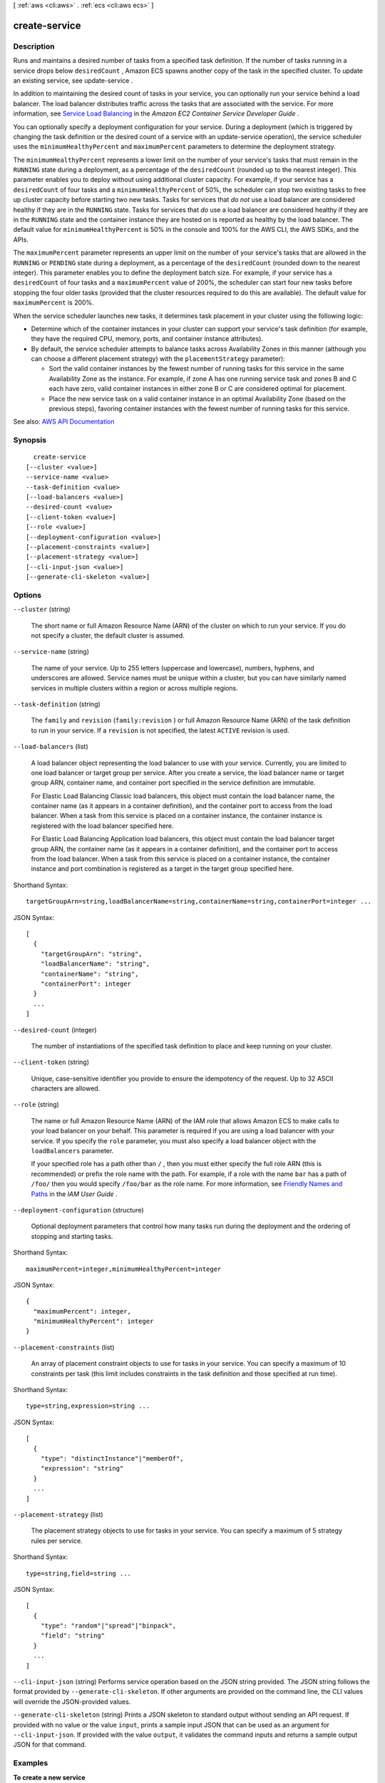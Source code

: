 [ :ref:`aws <cli:aws>` . :ref:`ecs <cli:aws ecs>` ]

.. _cli:aws ecs create-service:


**************
create-service
**************



===========
Description
===========



Runs and maintains a desired number of tasks from a specified task definition. If the number of tasks running in a service drops below ``desiredCount`` , Amazon ECS spawns another copy of the task in the specified cluster. To update an existing service, see  update-service .

 

In addition to maintaining the desired count of tasks in your service, you can optionally run your service behind a load balancer. The load balancer distributes traffic across the tasks that are associated with the service. For more information, see `Service Load Balancing <http://docs.aws.amazon.com/AmazonECS/latest/developerguide/service-load-balancing.html>`_ in the *Amazon EC2 Container Service Developer Guide* .

 

You can optionally specify a deployment configuration for your service. During a deployment (which is triggered by changing the task definition or the desired count of a service with an  update-service operation), the service scheduler uses the ``minimumHealthyPercent`` and ``maximumPercent`` parameters to determine the deployment strategy.

 

The ``minimumHealthyPercent`` represents a lower limit on the number of your service's tasks that must remain in the ``RUNNING`` state during a deployment, as a percentage of the ``desiredCount`` (rounded up to the nearest integer). This parameter enables you to deploy without using additional cluster capacity. For example, if your service has a ``desiredCount`` of four tasks and a ``minimumHealthyPercent`` of 50%, the scheduler can stop two existing tasks to free up cluster capacity before starting two new tasks. Tasks for services that *do not* use a load balancer are considered healthy if they are in the ``RUNNING`` state. Tasks for services that *do* use a load balancer are considered healthy if they are in the ``RUNNING`` state and the container instance they are hosted on is reported as healthy by the load balancer. The default value for ``minimumHealthyPercent`` is 50% in the console and 100% for the AWS CLI, the AWS SDKs, and the APIs.

 

The ``maximumPercent`` parameter represents an upper limit on the number of your service's tasks that are allowed in the ``RUNNING`` or ``PENDING`` state during a deployment, as a percentage of the ``desiredCount`` (rounded down to the nearest integer). This parameter enables you to define the deployment batch size. For example, if your service has a ``desiredCount`` of four tasks and a ``maximumPercent`` value of 200%, the scheduler can start four new tasks before stopping the four older tasks (provided that the cluster resources required to do this are available). The default value for ``maximumPercent`` is 200%.

 

When the service scheduler launches new tasks, it determines task placement in your cluster using the following logic:

 

 
* Determine which of the container instances in your cluster can support your service's task definition (for example, they have the required CPU, memory, ports, and container instance attributes). 
 
* By default, the service scheduler attempts to balance tasks across Availability Zones in this manner (although you can choose a different placement strategy) with the ``placementStrategy`` parameter): 

   
  * Sort the valid container instances by the fewest number of running tasks for this service in the same Availability Zone as the instance. For example, if zone A has one running service task and zones B and C each have zero, valid container instances in either zone B or C are considered optimal for placement. 
   
  * Place the new service task on a valid container instance in an optimal Availability Zone (based on the previous steps), favoring container instances with the fewest number of running tasks for this service. 
   

 
 



See also: `AWS API Documentation <https://docs.aws.amazon.com/goto/WebAPI/ecs-2014-11-13/CreateService>`_


========
Synopsis
========

::

    create-service
  [--cluster <value>]
  --service-name <value>
  --task-definition <value>
  [--load-balancers <value>]
  --desired-count <value>
  [--client-token <value>]
  [--role <value>]
  [--deployment-configuration <value>]
  [--placement-constraints <value>]
  [--placement-strategy <value>]
  [--cli-input-json <value>]
  [--generate-cli-skeleton <value>]




=======
Options
=======

``--cluster`` (string)


  The short name or full Amazon Resource Name (ARN) of the cluster on which to run your service. If you do not specify a cluster, the default cluster is assumed.

  

``--service-name`` (string)


  The name of your service. Up to 255 letters (uppercase and lowercase), numbers, hyphens, and underscores are allowed. Service names must be unique within a cluster, but you can have similarly named services in multiple clusters within a region or across multiple regions.

  

``--task-definition`` (string)


  The ``family`` and ``revision`` (``family:revision`` ) or full Amazon Resource Name (ARN) of the task definition to run in your service. If a ``revision`` is not specified, the latest ``ACTIVE`` revision is used.

  

``--load-balancers`` (list)


  A load balancer object representing the load balancer to use with your service. Currently, you are limited to one load balancer or target group per service. After you create a service, the load balancer name or target group ARN, container name, and container port specified in the service definition are immutable.

   

  For Elastic Load Balancing Classic load balancers, this object must contain the load balancer name, the container name (as it appears in a container definition), and the container port to access from the load balancer. When a task from this service is placed on a container instance, the container instance is registered with the load balancer specified here.

   

  For Elastic Load Balancing Application load balancers, this object must contain the load balancer target group ARN, the container name (as it appears in a container definition), and the container port to access from the load balancer. When a task from this service is placed on a container instance, the container instance and port combination is registered as a target in the target group specified here.

  



Shorthand Syntax::

    targetGroupArn=string,loadBalancerName=string,containerName=string,containerPort=integer ...




JSON Syntax::

  [
    {
      "targetGroupArn": "string",
      "loadBalancerName": "string",
      "containerName": "string",
      "containerPort": integer
    }
    ...
  ]



``--desired-count`` (integer)


  The number of instantiations of the specified task definition to place and keep running on your cluster.

  

``--client-token`` (string)


  Unique, case-sensitive identifier you provide to ensure the idempotency of the request. Up to 32 ASCII characters are allowed.

  

``--role`` (string)


  The name or full Amazon Resource Name (ARN) of the IAM role that allows Amazon ECS to make calls to your load balancer on your behalf. This parameter is required if you are using a load balancer with your service. If you specify the ``role`` parameter, you must also specify a load balancer object with the ``loadBalancers`` parameter.

   

  If your specified role has a path other than ``/`` , then you must either specify the full role ARN (this is recommended) or prefix the role name with the path. For example, if a role with the name ``bar`` has a path of ``/foo/`` then you would specify ``/foo/bar`` as the role name. For more information, see `Friendly Names and Paths <http://docs.aws.amazon.com/IAM/latest/UserGuide/reference_identifiers.html#identifiers-friendly-names>`_ in the *IAM User Guide* .

  

``--deployment-configuration`` (structure)


  Optional deployment parameters that control how many tasks run during the deployment and the ordering of stopping and starting tasks.

  



Shorthand Syntax::

    maximumPercent=integer,minimumHealthyPercent=integer




JSON Syntax::

  {
    "maximumPercent": integer,
    "minimumHealthyPercent": integer
  }



``--placement-constraints`` (list)


  An array of placement constraint objects to use for tasks in your service. You can specify a maximum of 10 constraints per task (this limit includes constraints in the task definition and those specified at run time). 

  



Shorthand Syntax::

    type=string,expression=string ...




JSON Syntax::

  [
    {
      "type": "distinctInstance"|"memberOf",
      "expression": "string"
    }
    ...
  ]



``--placement-strategy`` (list)


  The placement strategy objects to use for tasks in your service. You can specify a maximum of 5 strategy rules per service.

  



Shorthand Syntax::

    type=string,field=string ...




JSON Syntax::

  [
    {
      "type": "random"|"spread"|"binpack",
      "field": "string"
    }
    ...
  ]



``--cli-input-json`` (string)
Performs service operation based on the JSON string provided. The JSON string follows the format provided by ``--generate-cli-skeleton``. If other arguments are provided on the command line, the CLI values will override the JSON-provided values.

``--generate-cli-skeleton`` (string)
Prints a JSON skeleton to standard output without sending an API request. If provided with no value or the value ``input``, prints a sample input JSON that can be used as an argument for ``--cli-input-json``. If provided with the value ``output``, it validates the command inputs and returns a sample output JSON for that command.



========
Examples
========

**To create a new service**

This example command creates a service in your default region called ``ecs-simple-service``. The service uses the ``ecs-demo`` task definition and it maintains 10 instantiations of that task.

Command::

  aws ecs create-service --service-name ecs-simple-service --task-definition ecs-demo --desired-count 10

Output::

	{
	    "service": {
	        "status": "ACTIVE",
	        "taskDefinition": "arn:aws:ecs:<region>:<aws_account_id>:task-definition/ecs-demo:1",
	        "pendingCount": 0,
	        "loadBalancers": [],
	        "desiredCount": 10,
	        "serviceName": "ecs-simple-service",
	        "clusterArn": "arn:aws:ecs:<region>:<aws_account_id>:cluster/default",
	        "serviceArn": "arn:aws:ecs:<region>:<aws_account_id>:service/ecs-simple-service",
	        "deployments": [
	            {
	                "status": "PRIMARY",
	                "pendingCount": 0,
	                "createdAt": 1428096748.604,
	                "desiredCount": 10,
	                "taskDefinition": "arn:aws:ecs:<region>:<aws_account_id>:task-definition/ecs-demo:1",
	                "updatedAt": 1428096748.604,
	                "id": "ecs-svc/<deployment_id>",
	                "runningCount": 0
	            }
	        ],
	        "events": [],
	        "runningCount": 0
	    }
	}

	
**To create a new service behind a load balancer**

This example command creates a service in your default region called ``ecs-simple-service-elb``. The service uses the ``ecs-demo`` task definition and it maintains 10 instantiations of that task. You must have a load balancer configured in the same region as your container instances.

This example uses the ``--cli-input-json`` option and a JSON input file called ``ecs-simple-service-elb.json`` with the below format.

Input file::

    {
        "serviceName": "ecs-simple-service-elb",
        "taskDefinition": "ecs-demo",
        "loadBalancers": [
            {
                "loadBalancerName": "EC2Contai-EcsElast-S06278JGSJCM",
                "containerName": "simple-demo",
                "containerPort": 80
            }
        ],
        "desiredCount": 10,
        "role": "ecsServiceRole"
    }

Command::

  aws ecs create-service --service-name ecs-simple-service-elb --cli-input-json file://ecs-simple-service-elb.json

Output::

	{
	    "service": {
	        "status": "ACTIVE",
	        "taskDefinition": "arn:aws:ecs:<region>:<aws_account_id>:task-definition/ecs-demo:1",
	        "pendingCount": 0,
	        "loadBalancers": [
	            {
	                "containerName": "ecs-demo",
	                "containerPort": 80,
	                "loadBalancerName": "EC2Contai-EcsElast-S06278JGSJCM"
	            }
	        ],
	        "roleArn": "arn:aws:iam::<aws_account_id>:role/ecsServiceRole",
	        "desiredCount": 10,
	        "serviceName": "ecs-simple-service-elb",
	        "clusterArn": "arn:aws:ecs:<region>:<aws_account_id>:cluster/default",
	        "serviceArn": "arn:aws:ecs:<region>:<aws_account_id>:service/ecs-simple-service-elb",
	        "deployments": [
	            {
	                "status": "PRIMARY",
	                "pendingCount": 0,
	                "createdAt": 1428100239.123,
	                "desiredCount": 10,
	                "taskDefinition": "arn:aws:ecs:<region>:<aws_account_id>:task-definition/ecs-demo:1",
	                "updatedAt": 1428100239.123,
	                "id": "ecs-svc/<deployment_id>",
	                "runningCount": 0
	            }
	        ],
	        "events": [],
	        "runningCount": 0
	    }
	}

======
Output
======

service -> (structure)

  

  The full description of your service following the create call.

  

  serviceArn -> (string)

    

    The Amazon Resource Name (ARN) that identifies the service. The ARN contains the ``arn:aws:ecs`` namespace, followed by the region of the service, the AWS account ID of the service owner, the ``service`` namespace, and then the service name. For example, ``arn:aws:ecs:*region* :*012345678910* :service/*my-service* `` .

    

    

  serviceName -> (string)

    

    The name of your service. Up to 255 letters (uppercase and lowercase), numbers, hyphens, and underscores are allowed. Service names must be unique within a cluster, but you can have similarly named services in multiple clusters within a region or across multiple regions.

    

    

  clusterArn -> (string)

    

    The Amazon Resource Name (ARN) of the cluster that hosts the service.

    

    

  loadBalancers -> (list)

    

    A list of Elastic Load Balancing load balancer objects, containing the load balancer name, the container name (as it appears in a container definition), and the container port to access from the load balancer.

    

    (structure)

      

      Details on a load balancer that is used with a service.

      

      targetGroupArn -> (string)

        

        The full Amazon Resource Name (ARN) of the Elastic Load Balancing target group associated with a service.

        

        

      loadBalancerName -> (string)

        

        The name of a Classic load balancer.

        

        

      containerName -> (string)

        

        The name of the container (as it appears in a container definition) to associate with the load balancer.

        

        

      containerPort -> (integer)

        

        The port on the container to associate with the load balancer. This port must correspond to a ``containerPort`` in the service's task definition. Your container instances must allow ingress traffic on the ``hostPort`` of the port mapping.

        

        

      

    

  status -> (string)

    

    The status of the service. The valid values are ``ACTIVE`` , ``DRAINING`` , or ``INACTIVE`` .

    

    

  desiredCount -> (integer)

    

    The desired number of instantiations of the task definition to keep running on the service. This value is specified when the service is created with  create-service , and it can be modified with  update-service .

    

    

  runningCount -> (integer)

    

    The number of tasks in the cluster that are in the ``RUNNING`` state.

    

    

  pendingCount -> (integer)

    

    The number of tasks in the cluster that are in the ``PENDING`` state.

    

    

  taskDefinition -> (string)

    

    The task definition to use for tasks in the service. This value is specified when the service is created with  create-service , and it can be modified with  update-service .

    

    

  deploymentConfiguration -> (structure)

    

    Optional deployment parameters that control how many tasks run during the deployment and the ordering of stopping and starting tasks.

    

    maximumPercent -> (integer)

      

      The upper limit (as a percentage of the service's ``desiredCount`` ) of the number of tasks that are allowed in the ``RUNNING`` or ``PENDING`` state in a service during a deployment. The maximum number of tasks during a deployment is the ``desiredCount`` multiplied by ``maximumPercent`` /100, rounded down to the nearest integer value.

      

      

    minimumHealthyPercent -> (integer)

      

      The lower limit (as a percentage of the service's ``desiredCount`` ) of the number of running tasks that must remain in the ``RUNNING`` state in a service during a deployment. The minimum healthy tasks during a deployment is the ``desiredCount`` multiplied by ``minimumHealthyPercent`` /100, rounded up to the nearest integer value.

      

      

    

  deployments -> (list)

    

    The current state of deployments for the service.

    

    (structure)

      

      The details of an Amazon ECS service deployment.

      

      id -> (string)

        

        The ID of the deployment.

        

        

      status -> (string)

        

        The status of the deployment. Valid values are ``PRIMARY`` (for the most recent deployment), ``ACTIVE`` (for previous deployments that still have tasks running, but are being replaced with the ``PRIMARY`` deployment), and ``INACTIVE`` (for deployments that have been completely replaced).

        

        

      taskDefinition -> (string)

        

        The most recent task definition that was specified for the service to use.

        

        

      desiredCount -> (integer)

        

        The most recent desired count of tasks that was specified for the service to deploy or maintain.

        

        

      pendingCount -> (integer)

        

        The number of tasks in the deployment that are in the ``PENDING`` status.

        

        

      runningCount -> (integer)

        

        The number of tasks in the deployment that are in the ``RUNNING`` status.

        

        

      createdAt -> (timestamp)

        

        The Unix timestamp for when the service was created.

        

        

      updatedAt -> (timestamp)

        

        The Unix timestamp for when the service was last updated.

        

        

      

    

  roleArn -> (string)

    

    The Amazon Resource Name (ARN) of the IAM role associated with the service that allows the Amazon ECS container agent to register container instances with an Elastic Load Balancing load balancer.

    

    

  events -> (list)

    

    The event stream for your service. A maximum of 100 of the latest events are displayed.

    

    (structure)

      

      Details on an event associated with a service.

      

      id -> (string)

        

        The ID string of the event.

        

        

      createdAt -> (timestamp)

        

        The Unix timestamp for when the event was triggered.

        

        

      message -> (string)

        

        The event message.

        

        

      

    

  createdAt -> (timestamp)

    

    The Unix timestamp for when the service was created.

    

    

  placementConstraints -> (list)

    

    The placement constraints for the tasks in the service.

    

    (structure)

      

      An object representing a constraint on task placement. For more information, see `Task Placement Constraints <http://docs.aws.amazon.com/AmazonECS/latest/developerguide/task-placement-constraints.html>`_ in the *Amazon EC2 Container Service Developer Guide* .

      

      type -> (string)

        

        The type of constraint. Use ``distinctInstance`` to ensure that each task in a particular group is running on a different container instance. Use ``memberOf`` to restrict selection to a group of valid candidates. Note that ``distinctInstance`` is not supported in task definitions.

        

        

      expression -> (string)

        

        A cluster query language expression to apply to the constraint. Note you cannot specify an expression if the constraint type is ``distinctInstance`` . For more information, see `Cluster Query Language <http://docs.aws.amazon.com/AmazonECS/latest/developerguide/cluster-query-language.html>`_ in the *Amazon EC2 Container Service Developer Guide* .

        

        

      

    

  placementStrategy -> (list)

    

    The placement strategy that determines how tasks for the service are placed.

    

    (structure)

      

      The task placement strategy for a task or service. For more information, see `Task Placement Strategies <http://docs.aws.amazon.com/AmazonECS/latest/developerguide/task-placement-strategies.html>`_ in the *Amazon EC2 Container Service Developer Guide* .

      

      type -> (string)

        

        The type of placement strategy. The ``random`` placement strategy randomly places tasks on available candidates. The ``spread`` placement strategy spreads placement across available candidates evenly based on the ``field`` parameter. The ``binpack`` strategy places tasks on available candidates that have the least available amount of the resource that is specified with the ``field`` parameter. For example, if you binpack on memory, a task is placed on the instance with the least amount of remaining memory (but still enough to run the task).

        

        

      field -> (string)

        

        The field to apply the placement strategy against. For the ``spread`` placement strategy, valid values are ``instanceId`` (or ``host`` , which has the same effect), or any platform or custom attribute that is applied to a container instance, such as ``attribute:ecs.availability-zone`` . For the ``binpack`` placement strategy, valid values are ``cpu`` and ``memory`` . For the ``random`` placement strategy, this field is not used.

        

        

      

    

  

